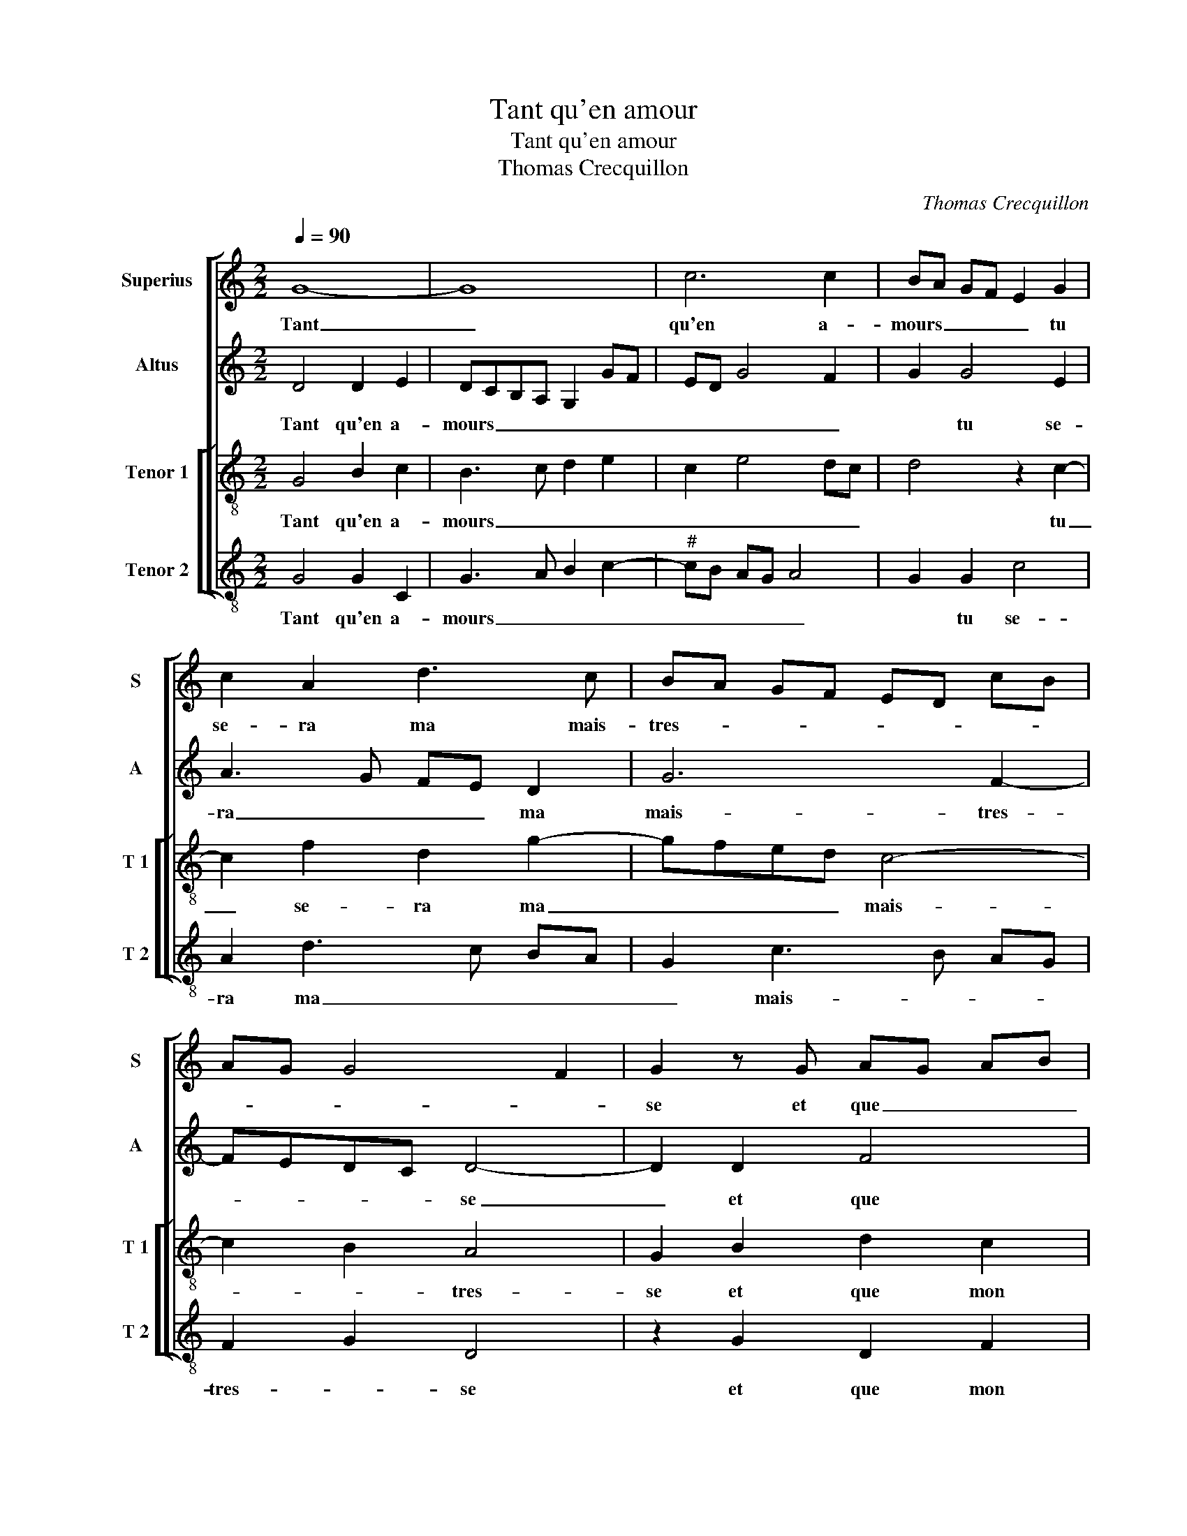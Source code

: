 X:1
T:Tant qu'en amour
T:Tant qu'en amour
T:Thomas Crecquillon
C:Thomas Crecquillon
%%score [ 1 2 [ 3 4 ] ]
L:1/8
Q:1/4=90
M:2/2
K:C
V:1 treble nm="Superius" snm="S"
V:2 treble nm="Altus" snm="A"
V:3 treble-8 nm="Tenor 1" snm="T 1"
V:4 treble-8 nm="Tenor 2" snm="T 2"
V:1
 G8- | G8 | c6 c2 | BA GF E2 G2 | c2 A2 d3 c | BA GF ED cB | AG G4 F2 | G2 z G AG AB | %8
w: Tant|_|qu'en a-|mours _ _ _ _ tu|se- ra ma mais-|tres- * * * * * * *||se et que _ _ _|
 c2 c2 B2 B2 | c3 c B2 c2 | G4 z4 | z4 z2 B2 | c3 c B2 A2 | G2 G2 FEDC | D4 C2 G2 | A6 A2 | %16
w: _ mon cueur soubz|ton po- voir se-|ra,|et|que mon cueur soubz|ton po- voir _ _ _|se- ra, il|lan- gui-|
 G2 G2 A2 c2 | BG AB cB AG | FEDE FG A2- | A2 G4 F2 | G4 z4 |: G8 | c6 c2 | BA GF E2 G2 | %24
w: ra et pour de-|vis _ _ _ _ _ _ _|_ _ _ _ _ _ _|* * au-|ra,|ja-|mais joy-|eulx _ _ _ _ mais|
 c2 A2 d3 c | BA GF ED cB | AG G4 F2 |1 G4 z4 :|2 AG G4 F2 || G8 |] %30
w: tous- jours en _|_ _ _ _ _ _ _ _|tris- * tes- *|se,|tris- * tes- *|se.|
V:2
 D4 D2 E2 | DCB,A, G,2 GF | ED G4 F2 | G2 G4 E2 | A3 G FE D2 | G6 F2- | FEDC D4- | D2 D2 F4 | %8
w: Tant qu'en a-|mours _ _ _ _ _ _|_ _ _ _|* tu se-|ra _ _ _ ma|mais- tres-|* * * * se|_ et que|
 G4 G2 G2 | A3 A G2 F2 | E4 z4 | z4 z2 G2 | A2 G4 F2 | E2 D3 C C2- | C2 B,2 C4 | z2 C2 C2 D2 | %16
w: mon cueur soubz|ton po- voir se-|ra,|et|que mon cueur|soubz ton po- voir|_ se- ra,|il lan- gui-|
 E2 E2 F2 E2 | G2 F2 E2 F2 | F2 F2 F3 E | D2 C2 D4 | D4 D2 E2 |: DCB,A, G,2 GF | ED G4 F2 | %23
w: ra et pour de-|vis _ _ au-|ra, et pour de-|vis au- ra,|ja- mais joy-|eulx _ _ _ _ _ _|_ _ _ _|
 G2 G4 E2 | A3 G FE D2 | G6 F2- | FEDC D4 |1 D4 D2 E2 :|2 FEDC D4 || D8 |] %30
w: * mais tous-|jours en tris- * *|tes- *|* * * * se,|ja- mais joy-|(tes)- * * * *|se.|
V:3
 G4 B2 c2 | B3 c d2 e2 | c2 e4 dc | d4 z2 c2- | c2 f2 d2 g2- | gfed c4- | c2 B2 A4 | G2 B2 d2 c2 | %8
w: Tant qu'en a-|mours _ _ _|_ _ _ _|* tu|_ se- ra ma|_ _ _ _ mais-|* * tres-|se et que mon|
 e4 d4 | z8 | z2 G2 c3 c | B2 c2 G2 e2 | e2 e2 d2 c2 | B4 z4 | z2 G4 c2- | cB AG A2 A2 | %16
w: cueur _||soubz ton po-|voir se- ra, soubz|ton po- voir se-|ra,|il lan-|* * * * * gui-|
 B2 c2 c2 c2 | d2 d2 c4 | d4 d2 c2 |"^b" B2 AG A4 | G2 G2 B2 c2 |: B3 c d2 e2 | c2 e4 dc | %23
w: ra et pour de-|vis au- ra,|et pour de-|vis _ _ au-|ra, ja- mais joy-|eulx _ _ _|_ _ _ _|
 d4 z2 c2- | c2 f2 d2 g2- | gfed c4- |"^b" c2 B2 A4 |1 G2 G2 B2 c2 :|2"^b" c2 B2 A4 || G8 |] %30
w: * mais|_ tous- jours en|_ _ _ _ _|* tris- tes-|se, ja- mais joy-|(en) tris- tes-|se.|
V:4
 G4 G2 C2 | G3 A B2 c2- |"^#" cB AG A4 | G2 G2 c4 | A2 d3 c BA | G2 c3 B AG | F2 G2 D4 | %7
w: Tant qu'en a-|mours _ _ _|_ _ _ _ _|* tu se-|ra ma _ _ _|_ mais- * * *|tres- * se|
 z2 G2 D2 F2 | CDEF G4 | z8 | z2 E2 A3 A | G2 F2 E2 E2 | A2 c2 G2 A2 | E2 G2 D2 E2 | F2 G2 C2 C2 | %15
w: et que mon|cueur _ _ _ _||soubz ton po-|voir se- ra, soubz|ton po- voir se-|ra, soubz ton po-|voir se- ra, il|
 F6 F2 | E2 DC F2 A2 | G2 D2 A4 | _B4 B2 F2 |"^b" G2 E2 D4 | z2 G2 G2 C2 |: G3 A B2 c2- | %22
w: lan- gui-|ra et _ pour de-|vis au- ra,|et pour de-|vis au- ra,|ja- mais joy-|eulx _ _ _|
"^#" cB AG A4 | G2 G2 c4 |"^#" A2 d3 c BA | G2 c3 B AG | F2 G2 D4 |1 z2 G2 G2 C2 :|2 F2 G2 D4 || %29
w: _ _ _ _ _|* mais tous-|jours en _ _ _|_ tris- * * *|tes- * se,|ja- mais joy-|tes- * *|
 G8 |] %30
w: se.|


